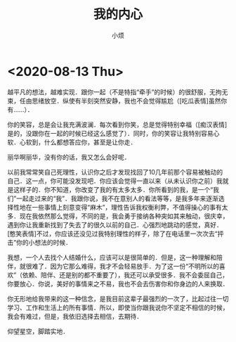 #+title: 我的内心
#+author:小烦
#+options: num:nil
#+html_head: <link rel="stylesheet" type="text/css" href="static/rethink.css" />
#+options: toc:nil num:nil html-style:nil
#+startup: customtime

* <2020-08-13 Thu>

越平凡的想法，越难实现．跟你一起（不是特指“牵手”的时候）的很舒服，无拘无束，任由思绪放空．纵使有半刻突然安静，我也不会觉得尴尬（[吃瓜表情]虽然你有……）．

你的笑容，总是会让我充满波澜．每次看到你笑，总是觉得特别幸福（[痴汉表情]是的，没跟你在一起的时候已经这么感觉了）．同时，你的笑容让我特别容易心软．心软到，什么都想答应你，甚至是让你走．

丽华啊丽华，没有你的话，我又怎么会好呢．

以前我常常笑自己死理性，认识你之后才发现找回了10几年前那个容易被触动的自己．这一点，你可能没发现吧．你应该会觉得一直以来（从未认识你之前）我就是这样子的．你不知道，你改变了我的有太多太多．你所看到的我，是一个“我们”一起走过来的“我”．我跟你说，我不在意别人的看法等等，是我多年来逐渐选择性地在一些事情上刻意变得“麻木”，理性告诉我权衡利弊，不值得操心的事有太多．现在我依然那么觉得，不同的是，我会勇于接纳各种突如其来触动，很庆幸，遇到你让我重新找到了失去了的很久以前的自己．心强烈地跳动的感觉，真好．[憨笑表情]不过，你应该还没见过我特别理性的样子，除了在电话里一次次去“抨击”你的小想法的时候．

我想，一个人去找个人结婚什么，应该可以是很简单的．但是，这一种理解和陪伴，就很难了．因为它那么难得，我才不会轻易放手．为了这一份“不明所以的喜欢”（依赖、陪伴、还是别的都不重要了），我还可以承受很多．我不会委屈自己，你要放心．你说，美好的事情来之不易，我也不会去伤害你和你身边的人来换取．

你无形地给我带来的这一种信念，是我目前这辈子最强烈的一次了，比起过往一切学习、工作和生活上的所有事情．所以，即使当你跟我说你不坚定不相信的时候，我会有难过，但是，我依旧选择去相信，去期待．

仰望星空，脚踏实地．

# Local Variables:
# org-time-stamp-custom-formats: ("<%Y年%m月%d日>" . "<%Y年%m月%d日 %H时%M分>")
# eval: (setq-local org-download-image-dir (expand-file-name "images" (file-name-directory (buffer-file-name))))
# End:
